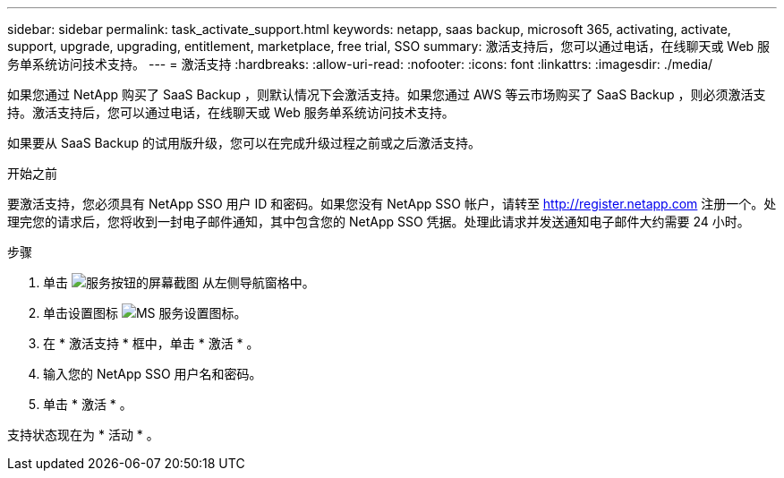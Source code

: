 ---
sidebar: sidebar 
permalink: task_activate_support.html 
keywords: netapp, saas backup, microsoft 365, activating, activate, support, upgrade, upgrading, entitlement, marketplace, free trial, SSO 
summary: 激活支持后，您可以通过电话，在线聊天或 Web 服务单系统访问技术支持。 
---
= 激活支持
:hardbreaks:
:allow-uri-read: 
:nofooter: 
:icons: font
:linkattrs: 
:imagesdir: ./media/


[role="lead"]
如果您通过 NetApp 购买了 SaaS Backup ，则默认情况下会激活支持。如果您通过 AWS 等云市场购买了 SaaS Backup ，则必须激活支持。激活支持后，您可以通过电话，在线聊天或 Web 服务单系统访问技术支持。

如果要从 SaaS Backup 的试用版升级，您可以在完成升级过程之前或之后激活支持。

.开始之前
要激活支持，您必须具有 NetApp SSO 用户 ID 和密码。如果您没有 NetApp SSO 帐户，请转至 http://register.netapp.com[] 注册一个。处理完您的请求后，您将收到一封电子邮件通知，其中包含您的 NetApp SSO 凭据。处理此请求并发送通知电子邮件大约需要 24 小时。

.步骤
. 单击 image:services.gif["服务按钮的屏幕截图"] 从左侧导航窗格中。
. 单击设置图标 image:configure_icon.gif["MS 服务设置图标"]。
. 在 * 激活支持 * 框中，单击 * 激活 * 。
. 输入您的 NetApp SSO 用户名和密码。
. 单击 * 激活 * 。


支持状态现在为 * 活动 * 。
